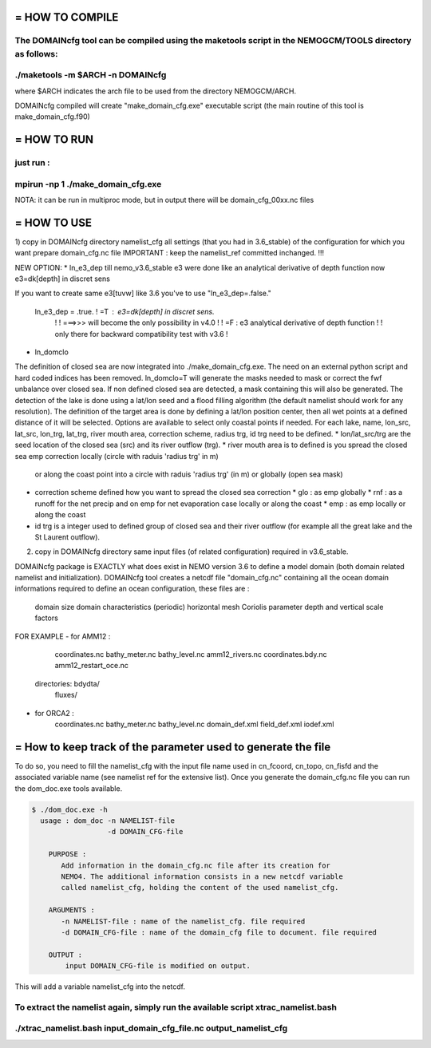 ================================
= HOW TO COMPILE
================================
The DOMAINcfg tool can be compiled using the maketools script in the NEMOGCM/TOOLS directory as follows:
:::::::::::::::::::::::::::::::::
./maketools -m $ARCH -n DOMAINcfg
:::::::::::::::::::::::::::::::::
where $ARCH indicates the arch file to be used from the directory NEMOGCM/ARCH. 

DOMAINcfg compiled will create "make_domain_cfg.exe" executable script (the main routine of this tool is make_domain_cfg.f90)

================================
= HOW TO RUN
================================
just run :
:::::::::::::::::::::::::::::::::::::::::::::::::
mpirun -np 1 ./make_domain_cfg.exe
:::::::::::::::::::::::::::::::::::::::::::::::::
NOTA: it can be run in multiproc mode, but in output there will be domain_cfg_00xx.nc files

================================
= HOW TO USE
================================
1) copy in DOMAINcfg  directory namelist_cfg all settings (that you had in 3.6_stable) of the configuration for which you want prepare domain_cfg.nc file
IMPORTANT : keep the namelist_ref committed inchanged. !!!

NEW OPTION:
* ln_e3_dep
till nemo_v3.6_stable e3 were done like an analytical derivative of depth function
now  e3=dk[depth] in discret sens

If you want to create same e3[tuvw] like 3.6 you've to use "ln_e3_dep=.false."

 ln_e3_dep   = .true.    ! =T : e3=dk[depth] in discret sens.
   !                       !      ===>>> will become the only possibility in v4.0
   !                       ! =F : e3 analytical derivative of depth function
   !                       !      only there for backward compatibility test with v3.6
   !

* ln_domclo
The definition of closed sea are now integrated into ./make_domain_cfg.exe. The need on an external python script and hard coded indices has been removed.
ln_domclo=T will generate the masks needed to mask or correct 
the fwf unbalance over closed sea. If non defined closed sea are detected, a mask containing this will also be generated.
The detection of the lake is done using a lat/lon seed and a flood filling algorithm (the default namelist should work for any resolution).
The definition of the target area is done by defining a lat/lon position center, then all wet points at a defined distance of it will be selected.
Options are available to select only coastal points if needed.
For each lake, name, lon_src, lat_src, lon_trg, lat_trg, river mouth area, correction scheme, radius trg, id trg need to be defined.
* lon/lat_src/trg are the seed location of the closed sea (src) and its river outflow (trg).
* river mouth area is to defined is you spread the closed sea emp correction locally (circle with raduis 'radius trg' in m) 
  or along the coast point into a circle with raduis 'radius trg' (in m) 
  or globally (open sea mask)
* correction scheme defined how you want to spread the closed sea correction 
  * glo : as emp globally
  * rnf : as a runoff for the net precip and on emp for net evaporation case locally or along the coast
  * emp : as emp locally or along the coast
* id trg is a integer used to defined group of closed sea and their river outflow (for example all the great lake and the St Laurent outflow).


2) copy in DOMAINcfg directory same input files (of related configuration) required in v3.6_stable.

DOMAINcfg package is EXACTLY what does exist in NEMO version 3.6 to define a model domain (both domain related namelist and initialization).
DOMAINcfg tool creates a netcdf file "domain_cfg.nc" containing all the ocean domain informations required to define an ocean configuration,
these files are :
          
    domain size
    domain characteristics (periodic)
    horizontal mesh
    Coriolis parameter
    depth and vertical scale factors

FOR EXAMPLE 
- for AMM12 : 
            coordinates.nc
            bathy_meter.nc
            bathy_level.nc
            amm12_rivers.nc
            coordinates.bdy.nc
            amm12_restart_oce.nc
         directories:   bdydta/
                        fluxes/
- for ORCA2 : 
            coordinates.nc
            bathy_meter.nc
            bathy_level.nc
            domain_def.xml
            field_def.xml
            iodef.xml


==============================================================
= How to keep track of the parameter used to generate the file
==============================================================
To do so, you need to fill the namelist_cfg with the input file name used in
cn_fcoord, cn_topo, cn_fisfd and the associated variable name (see namelist ref for the extensive list).
Once you generate the domain_cfg.nc file you can run the dom_doc.exe tools available.

.. code-block:: console

  $ ./dom_doc.exe -h
    usage : dom_doc -n NAMELIST-file 
                    -d DOMAIN_CFG-file
       
      PURPOSE :
         Add information in the domain_cfg.nc file after its creation for
         NEMO4. The additional information consists in a new netcdf variable
         called namelist_cfg, holding the content of the used namelist_cfg.
       
      ARGUMENTS :
         -n NAMELIST-file : name of the namelist_cfg. file required
         -d DOMAIN_CFG-file : name of the domain_cfg file to document. file required
       
      OUTPUT : 
          input DOMAIN_CFG-file is modified on output.

This will add a variable namelist_cfg into the netcdf.

To extract the namelist again, simply run the available script xtrac_namelist.bash
::::::::::::::::::::::::::::::::::::::::::::::::::::::::::::::::::
./xtrac_namelist.bash input_domain_cfg_file.nc output_namelist_cfg 
::::::::::::::::::::::::::::::::::::::::::::::::::::::::::::::::::

